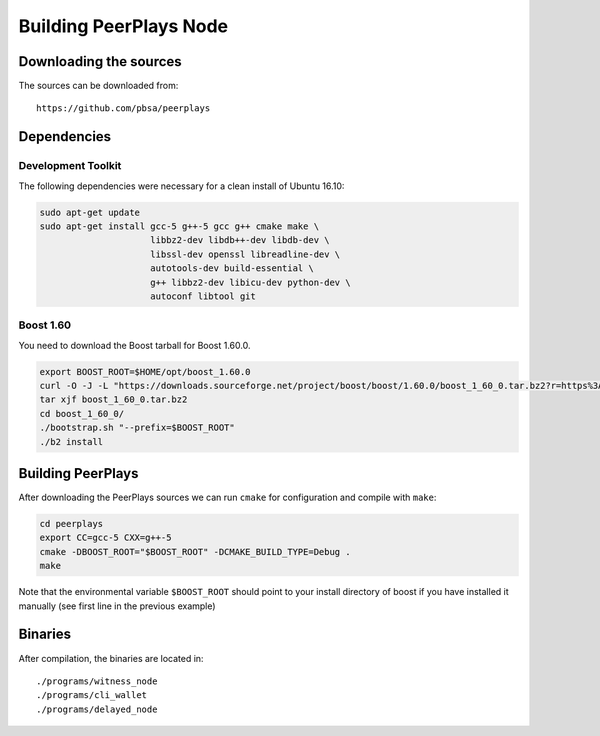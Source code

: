 ***********************
Building PeerPlays Node
***********************

Downloading the sources
#######################

The sources can be downloaded from::

    https://github.com/pbsa/peerplays

Dependencies
#############

Development Toolkit
*******************

The following dependencies were necessary for a clean install of Ubuntu 16.10:

.. code-block:: sh

    sudo apt-get update
    sudo apt-get install gcc-5 g++-5 gcc g++ cmake make \
                         libbz2-dev libdb++-dev libdb-dev \
                         libssl-dev openssl libreadline-dev \
                         autotools-dev build-essential \
                         g++ libbz2-dev libicu-dev python-dev \
                         autoconf libtool git

Boost 1.60
**********

You need to download the Boost tarball for Boost 1.60.0.

.. code-block:: sh

    export BOOST_ROOT=$HOME/opt/boost_1.60.0
    curl -O -J -L "https://downloads.sourceforge.net/project/boost/boost/1.60.0/boost_1_60_0.tar.bz2?r=https%3A%2F%2Fsourceforge.net%2Fprojects%2Fboost%2Ffiles%2Fboost%2F1.60.0%2F&ts=1495492753&use_mirror=superb-dca2"
    tar xjf boost_1_60_0.tar.bz2
    cd boost_1_60_0/
    ./bootstrap.sh "--prefix=$BOOST_ROOT"
    ./b2 install

Building PeerPlays
##################

After downloading the PeerPlays sources we can run ``cmake`` for configuration
and compile with ``make``:

.. code-block:: sh

    cd peerplays
    export CC=gcc-5 CXX=g++-5
    cmake -DBOOST_ROOT="$BOOST_ROOT" -DCMAKE_BUILD_TYPE=Debug .
    make 

Note that the environmental variable ``$BOOST_ROOT`` should point to your
install directory of boost if you have installed it manually (see first line in
the previous example)

Binaries
########

After compilation, the binaries are located in::

    ./programs/witness_node
    ./programs/cli_wallet
    ./programs/delayed_node
